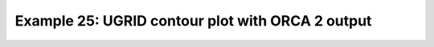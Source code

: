 .. _example25:

Example 25: UGRID contour plot with ORCA 2 output
-------------------------------------------------


.. code-block:: python
   :caption: Making a contour plot of UGRID data, specifically ORCA 2
             ocean-only grid data

   f = cf.read("cfplot_data/orca2.nc")

   # Get an Orca grid and flatten the arrays
   lons = f.select_by_identity("ncvar%longitude")[0]
   lats = f.select_by_identity("ncvar%latitude")[0]
   temp = f.select_by_identity("ncvar%sst")[0]

   lons.flatten(inplace=True)
   lats.flatten(inplace=True)
   temp.flatten(inplace=True)

   # Mask NaN else the plot will fail with:
   # Traceback (most recent call last):
   #   File "/home/slb93/git-repos/cf-plot/cfplot/test/test_examples.py", line 1030, in test_example_unstructured_orca_1
   #     cfp.con(f=temp, x=lons.array, y=lats.array, ptype=1)
   #   File "/home/slb93/git-repos/cf-plot/cfplot/cfplot.py", line 3297, in con
   #     _cf_data_assign(f, colorbar_title, verbose=verbose)
   #   File "/home/slb93/git-repos/cf-plot/cfplot/cfplot.py", line 1379, in _cf_data_assign
   #     myz = find_z(f)
   #           ^^^^^^^^^
   #   File "/home/slb93/git-repos/cf-plot/cfplot/cfplot.py", line 10748, in find_z
   #     mycoords = find_dim_names(f)
   #                ^^^^^^^^^^^^^^^^^
   #   File "/home/slb93/git-repos/cf-plot/cfplot/cfplot.py", line 10720, in find_dim_names
   #     if field.coord(coords[i]).X:
   #                    ~~~~~~^^^
   # IndexError: list index out of range
   # TODO apply this at relevant place in code, instead
   temp = np.ma.masked_invalid(temp)

   cfp.con(f=temp, x=lons.array, y=lats.array, ptype=1)


.. figure:: /../../cfplot/test/reference-example-images/ref_fig_25.png
